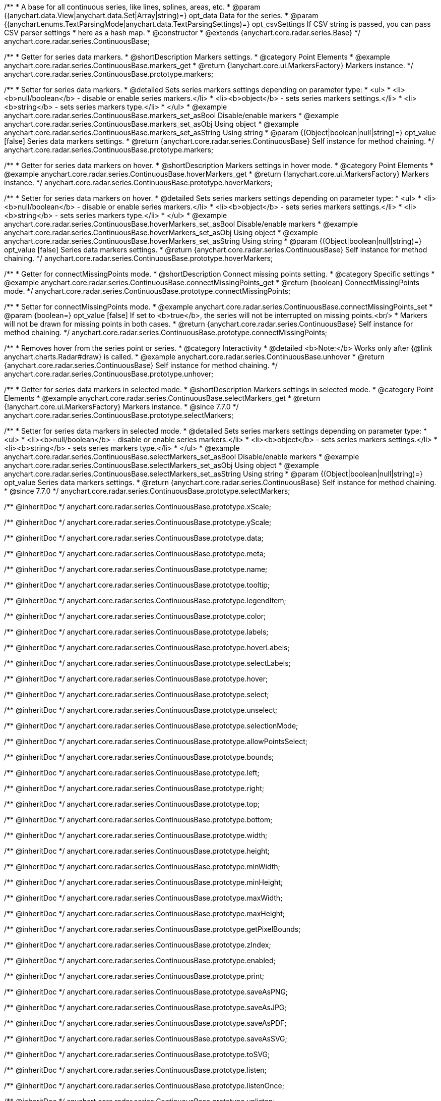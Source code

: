 /**
 * A base for all continuous series, like lines, splines, areas, etc.
 * @param {(anychart.data.View|anychart.data.Set|Array|string)=} opt_data Data for the series.
 * @param {(anychart.enums.TextParsingMode|anychart.data.TextParsingSettings)=} opt_csvSettings If CSV string is passed, you can pass CSV parser settings
 *    here as a hash map.
 * @constructor
 * @extends {anychart.core.radar.series.Base}
 */
anychart.core.radar.series.ContinuousBase;


//----------------------------------------------------------------------------------------------------------------------
//
//  anychart.core.radar.series.ContinuousBase.prototype.markers
//
//----------------------------------------------------------------------------------------------------------------------

/**
 * Getter for series data markers.
 * @shortDescription Markers settings.
 * @category Point Elements
 * @example anychart.core.radar.series.ContinuousBase.markers_get
 * @return {!anychart.core.ui.MarkersFactory} Markers instance.
 */
anychart.core.radar.series.ContinuousBase.prototype.markers;

/**
 * Setter for series data markers.
 * @detailed Sets series markers settings depending on parameter type:
 * <ul>
 *   <li><b>null/boolean</b> - disable or enable series markers.</li>
 *   <li><b>object</b> - sets series markers settings.</li>
 *   <li><b>string</b> - sets series markers type.</li>
 * </ul>
 * @example anychart.core.radar.series.ContinuousBase.markers_set_asBool Disable/enable markers
 * @example anychart.core.radar.series.ContinuousBase.markers_set_asObj Using object
 * @example anychart.core.radar.series.ContinuousBase.markers_set_asString Using string
 * @param {(Object|boolean|null|string)=} opt_value [false] Series data markers settings.
 * @return {anychart.core.radar.series.ContinuousBase} Self instance for method chaining.
 */
anychart.core.radar.series.ContinuousBase.prototype.markers;


//----------------------------------------------------------------------------------------------------------------------
//
//  anychart.core.radar.series.ContinuousBase.prototype.hoverMarkers
//
//----------------------------------------------------------------------------------------------------------------------

/**
 * Getter for series data markers on hover.
 * @shortDescription Markers settings in hover mode.
 * @category Point Elements
 * @example anychart.core.radar.series.ContinuousBase.hoverMarkers_get
 * @return {!anychart.core.ui.MarkersFactory} Markers instance.
 */
anychart.core.radar.series.ContinuousBase.prototype.hoverMarkers;

/**
 * Setter for series data markers on hover.
 * @detailed Sets series markers settings depending on parameter type:
 * <ul>
 *   <li><b>null/boolean</b> - disable or enable series markers.</li>
 *   <li><b>object</b> - sets series markers settings.</li>
 *   <li><b>string</b> - sets series markers type.</li>
 * </ul>
 * @example anychart.core.radar.series.ContinuousBase.hoverMarkers_set_asBool Disable/enable markers
 * @example anychart.core.radar.series.ContinuousBase.hoverMarkers_set_asObj Using object
 * @example anychart.core.radar.series.ContinuousBase.hoverMarkers_set_asString Using string
 * @param {(Object|boolean|null|string)=} opt_value [false] Series data markers settings.
 * @return {anychart.core.radar.series.ContinuousBase} Self instance for method chaining.
 */
anychart.core.radar.series.ContinuousBase.prototype.hoverMarkers;


//----------------------------------------------------------------------------------------------------------------------
//
//  anychart.core.radar.series.ContinuousBase.prototype.connectMissingPoints
//
//----------------------------------------------------------------------------------------------------------------------

/**
 * Getter for connectMissingPoints mode.
 * @shortDescription Connect missing points setting.
 * @category Specific settings
 * @example anychart.core.radar.series.ContinuousBase.connectMissingPoints_get
 * @return {boolean} ConnectMissingPoints mode.
 */
anychart.core.radar.series.ContinuousBase.prototype.connectMissingPoints;

/**
 * Setter for connectMissingPoints mode.
 * @example anychart.core.radar.series.ContinuousBase.connectMissingPoints_set
 * @param {boolean=} opt_value [false] If set to <b>true</b>, the series will not be interrupted on missing points.<br/>
 * Markers will not be drawn for missing points in both cases.
 * @return {anychart.core.radar.series.ContinuousBase} Self instance for method chaining.
 */
anychart.core.radar.series.ContinuousBase.prototype.connectMissingPoints;


//----------------------------------------------------------------------------------------------------------------------
//
//  anychart.core.radar.series.ContinuousBase.prototype.unhover
//
//----------------------------------------------------------------------------------------------------------------------

/**
 * Removes hover from the series point or series.
 * @category Interactivity
 * @detailed <b>Note:</b> Works only after {@link anychart.charts.Radar#draw} is called.
 * @example anychart.core.radar.series.ContinuousBase.unhover
 * @return {anychart.core.radar.series.ContinuousBase} Self instance for method chaining.
 */
anychart.core.radar.series.ContinuousBase.prototype.unhover;


//----------------------------------------------------------------------------------------------------------------------
//
//  anychart.core.radar.series.ContinuousBase.prototype.selectMarkers
//
//----------------------------------------------------------------------------------------------------------------------

/**
 * Getter for series data markers in selected mode.
 * @shortDescription Markers settings in selected mode.
 * @category Point Elements
 * @example anychart.core.radar.series.ContinuousBase.selectMarkers_get
 * @return {!anychart.core.ui.MarkersFactory} Markers instance.
 * @since 7.7.0
 */
anychart.core.radar.series.ContinuousBase.prototype.selectMarkers;

/**
 * Setter for series data markers in selected mode.
 * @detailed Sets series markers settings depending on parameter type:
 * <ul>
 *   <li><b>null/boolean</b> - disable or enable series markers.</li>
 *   <li><b>object</b> - sets series markers settings.</li>
 *   <li><b>string</b> - sets series markers type.</li>
 * </ul>
 * @example anychart.core.radar.series.ContinuousBase.selectMarkers_set_asBool Disable/enable markers
 * @example anychart.core.radar.series.ContinuousBase.selectMarkers_set_asObj Using object
 * @example anychart.core.radar.series.ContinuousBase.selectMarkers_set_asString Using string
 * @param {(Object|boolean|null|string)=} opt_value Series data markers settings.
 * @return {anychart.core.radar.series.ContinuousBase} Self instance for method chaining.
 * @since 7.7.0
 */
anychart.core.radar.series.ContinuousBase.prototype.selectMarkers;


/** @inheritDoc */
anychart.core.radar.series.ContinuousBase.prototype.xScale;

/** @inheritDoc */
anychart.core.radar.series.ContinuousBase.prototype.yScale;

/** @inheritDoc */
anychart.core.radar.series.ContinuousBase.prototype.data;

/** @inheritDoc */
anychart.core.radar.series.ContinuousBase.prototype.meta;

/** @inheritDoc */
anychart.core.radar.series.ContinuousBase.prototype.name;

/** @inheritDoc */
anychart.core.radar.series.ContinuousBase.prototype.tooltip;

/** @inheritDoc */
anychart.core.radar.series.ContinuousBase.prototype.legendItem;

/** @inheritDoc */
anychart.core.radar.series.ContinuousBase.prototype.color;

/** @inheritDoc */
anychart.core.radar.series.ContinuousBase.prototype.labels;

/** @inheritDoc */
anychart.core.radar.series.ContinuousBase.prototype.hoverLabels;

/** @inheritDoc */
anychart.core.radar.series.ContinuousBase.prototype.selectLabels;

/** @inheritDoc */
anychart.core.radar.series.ContinuousBase.prototype.hover;

/** @inheritDoc */
anychart.core.radar.series.ContinuousBase.prototype.select;

/** @inheritDoc */
anychart.core.radar.series.ContinuousBase.prototype.unselect;

/** @inheritDoc */
anychart.core.radar.series.ContinuousBase.prototype.selectionMode;

/** @inheritDoc */
anychart.core.radar.series.ContinuousBase.prototype.allowPointsSelect;

/** @inheritDoc */
anychart.core.radar.series.ContinuousBase.prototype.bounds;

/** @inheritDoc */
anychart.core.radar.series.ContinuousBase.prototype.left;

/** @inheritDoc */
anychart.core.radar.series.ContinuousBase.prototype.right;

/** @inheritDoc */
anychart.core.radar.series.ContinuousBase.prototype.top;

/** @inheritDoc */
anychart.core.radar.series.ContinuousBase.prototype.bottom;

/** @inheritDoc */
anychart.core.radar.series.ContinuousBase.prototype.width;

/** @inheritDoc */
anychart.core.radar.series.ContinuousBase.prototype.height;

/** @inheritDoc */
anychart.core.radar.series.ContinuousBase.prototype.minWidth;

/** @inheritDoc */
anychart.core.radar.series.ContinuousBase.prototype.minHeight;

/** @inheritDoc */
anychart.core.radar.series.ContinuousBase.prototype.maxWidth;

/** @inheritDoc */
anychart.core.radar.series.ContinuousBase.prototype.maxHeight;

/** @inheritDoc */
anychart.core.radar.series.ContinuousBase.prototype.getPixelBounds;

/** @inheritDoc */
anychart.core.radar.series.ContinuousBase.prototype.zIndex;

/** @inheritDoc */
anychart.core.radar.series.ContinuousBase.prototype.enabled;

/** @inheritDoc */
anychart.core.radar.series.ContinuousBase.prototype.print;

/** @inheritDoc */
anychart.core.radar.series.ContinuousBase.prototype.saveAsPNG;

/** @inheritDoc */
anychart.core.radar.series.ContinuousBase.prototype.saveAsJPG;

/** @inheritDoc */
anychart.core.radar.series.ContinuousBase.prototype.saveAsPDF;

/** @inheritDoc */
anychart.core.radar.series.ContinuousBase.prototype.saveAsSVG;

/** @inheritDoc */
anychart.core.radar.series.ContinuousBase.prototype.toSVG;

/** @inheritDoc */
anychart.core.radar.series.ContinuousBase.prototype.listen;

/** @inheritDoc */
anychart.core.radar.series.ContinuousBase.prototype.listenOnce;

/** @inheritDoc */
anychart.core.radar.series.ContinuousBase.prototype.unlisten;

/** @inheritDoc */
anychart.core.radar.series.ContinuousBase.prototype.unlistenByKey;

/** @inheritDoc */
anychart.core.radar.series.ContinuousBase.prototype.removeAllListeners;

/** @inheritDoc */
anychart.core.radar.series.ContinuousBase.prototype.id;

/** @inheritDoc */
anychart.core.radar.series.ContinuousBase.prototype.transformXY;

/** @inheritDoc */
anychart.core.radar.series.ContinuousBase.prototype.getPoint;



/** @inheritDoc */
anychart.core.radar.series.ContinuousBase.prototype.getStat;

